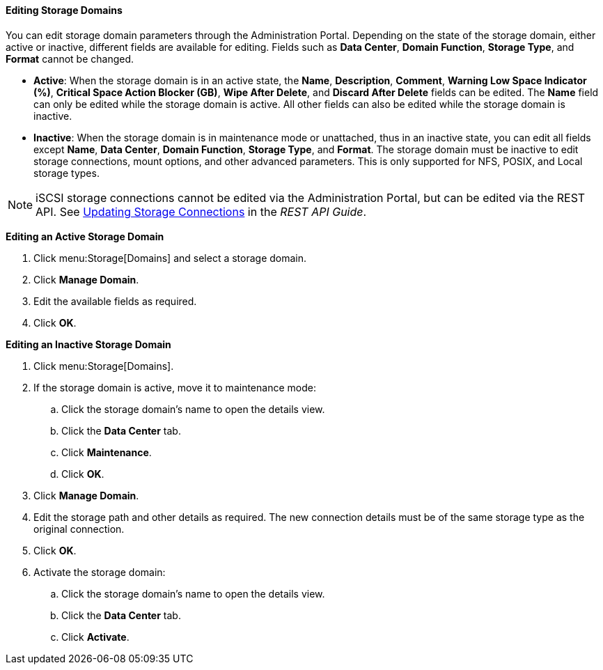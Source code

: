 [[Editing_Storage_Domains]]
==== Editing Storage Domains

You can edit storage domain parameters through the Administration Portal. Depending on the state of the storage domain, either active or inactive, different fields are available for editing. Fields such as *Data Center*, *Domain Function*, *Storage Type*, and *Format* cannot be changed.


* *Active*: When the storage domain is in an active state, the *Name*, *Description*, *Comment*, *Warning Low Space Indicator (%)*, *Critical Space Action Blocker (GB)*, *Wipe After Delete*, and *Discard After Delete* fields can be edited. The *Name* field can only be edited while the storage domain is active. All other fields can also be edited while the storage domain is inactive.

* *Inactive*: When the storage domain is in maintenance mode or unattached, thus in an inactive state, you can edit all fields except *Name*, *Data Center*, *Domain Function*, *Storage Type*, and *Format*. The storage domain must be inactive to edit storage connections, mount options, and other advanced parameters. This is only supported for NFS, POSIX, and Local storage types.

[NOTE]
====
iSCSI storage connections cannot be edited via the Administration Portal, but can be edited via the REST API. See link:http://ovirt.github.io/ovirt-engine-api-model/4.4#services-storage_server_connection_extension-methods-update[Updating Storage Connections] in the _REST API Guide_.
====

*Editing an Active Storage Domain*

. Click menu:Storage[Domains] and select a storage domain.
. Click *Manage Domain*.
. Edit the available fields as required.
. Click *OK*.


*Editing an Inactive Storage Domain*

. Click menu:Storage[Domains].
. If the storage domain is active, move it to maintenance mode:
.. Click the storage domain's name to open the details view.
.. Click the *Data Center* tab.
.. Click *Maintenance*.
.. Click *OK*.
. Click *Manage Domain*.
. Edit the storage path and other details as required. The new connection details must be of the same storage type as the original connection.
. Click *OK*.
. Activate the storage domain:
.. Click the storage domain's name to open the details view.
.. Click the *Data Center* tab.
.. Click *Activate*.
